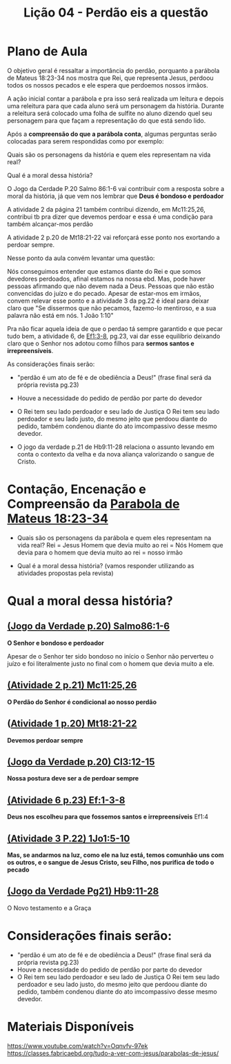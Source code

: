 #+Title: Lição 04 - Perdão eis a questão

* Plano de Aula
O objetivo geral é ressaltar a importância do perdão, porquanto a parábola de Mateus 18:23-34 nos mostra que Rei, que representa Jesus, perdoou todos os nossos pecados e ele espera que perdoemos nossos irmãos.

A ação inicial contar a parábola e pra isso será realizada um leitura e depois uma releitura para que cada aluno será um personagem da história. Durante a releitura será colocado uma folha de sulfite no aluno dizendo quel seu personagem para que façam a representação do que está sendo lido.

Após a  *compreensão do que a parábola conta*, algumas perguntas serão colocadas para serem respondidas como por exemplo:

Quais são os personagens da história e quem eles representam na vida real?

Qual é a moral dessa história?

O Jogo da Cerdade P.20 Salmo 86:1-6 vai contribuir com a resposta sobre a moral da história, já que vem nos lembrar que *Deus é bondoso e perdoador*

A atividade 2 da página 21 também contribui dizendo, em Mc11:25,26, contribui tb pra dizer que devemos perdoar e essa é uma condição para também alcançar-mos perdão

A atividade 2 p.20 de Mt18:21-22 vai reforçará esse ponto nos exortando a perdoar sempre.

Nesse ponto da aula convém levantar uma questão:

Nós conseguimos entender que estamos diante do Rei e que somos devedores perdoados, afinal estamos na nossa ebd. Mas, pode haver pessoas afirmando que não devem nada a Deus. Pessoas que não estão convencidas do juízo e do pecado. Apesar de estar-mos em irmãos, convem relevar esse ponto e a atividade 3 da pg.22 é ideal para deixar claro que "Se dissermos que não pecamos, fazemo-lo mentiroso, e a sua palavra não está em nós. 1 João 1:10"

Pra não ficar aquela ideia de que o perdao tá sempre garantido e que pecar tudo bem, a atividade 6, de [[https://www.bibliaonline.com.br/acf/ef/1/3-8][Ef1:3-8]], pg.23, vai dar esse equilíbrio deixando claro que o Senhor nos adotou como filhos para *sermos santos e irrepreensíveis*.

As considerações finais serão:

+ "perdão é um ato de fé e de obediência a Deus!" (frase final será da própria revista pg.23)
+ Houve a necessidade do pedido de perdão por parte do devedor
+ O Rei tem seu lado perdoador e seu lado de Justiça
  O Rei tem seu lado perdoador e seu lado justo, do mesmo jeito que perdoou diante do pedido, também condenou diante do ato imcompassivo desse mesmo devedor.
  
+ O jogo da verdade p.21 de Hb9:11-28 relaciona o assunto levando em conta o contexto da velha e da nova aliança valorizando o sangue de Cristo.

* Contação, Encenação e Compreensão da [[https://www-biblestudytools-com.translate.goog/matthew/passage/?q=matthew+18:23-34&_x_tr_sl=auto&_x_tr_tl=pt&_x_tr_hl=pt-BR&_x_tr_pto=wapp][Parabola de Mateus 18:23-34]]
+ Quais são os personagens da parábola e quem eles representam na vida real?
  Rei = Jesus
  Homem que devia muito ao rei = Nós
  Homem que devia para o homem que devia muito ao rei = nosso irmão
  
+ Qual é a moral dessa história?
  (vamos responder utilizando as atividades propostas pela revista)

* Qual a moral dessa história?
** [[https://www-biblegateway-com.translate.goog/passage/?search=Psalm+86:1-6&version=NIV&_x_tr_sl=auto&_x_tr_tl=pt&_x_tr_hl=pt-BR&_x_tr_pto=wapp][(Jogo da Verdade p.20) Salmo86:1-6]]
*O Senhor e bondoso e perdoador*

Apesar de o Senhor ter sido bondoso no início o Senhor não perverteu o juízo e foi literalmente justo no final com o homem que devia muito a ele.


** [[https://www.bibliaonline.com.br/acf/mc/11/25,26][(Atividade 2 p.21) Mc11:25,26]] 
*O Perdão do Senhor é condicional ao nosso perdão*


** ([[https://www.bibliaonline.com.br/acf/mt/18/21,22][Atividade 1 p.20) Mt18:21-22]]
*Devemos perdoar sempre*


** [[https://www.bibliaonline.com.br/acf/cl/3/12-15][(Jogo da Verdade p.20) Cl3:12-15]] 
*Nossa postura deve ser a de perdoar sempre*


** [[https://www.bibliaonline.com.br/acf/ef/1/3-8][(Atividade 6 p.23) Ef:1-3-8]]
*Deus nos escolheu para que fossemos santos e irrepreensíveis* Ef1:4


** [[https://www.bibliaonline.com.br/acf/jo/1/5-10][(Atividade 3 P.22) 1Jo1:5-10]]
*Mas, se andarmos na luz, como ele na luz está, temos comunhão uns com os outros, e o sangue de Jesus Cristo, seu Filho, nos purifica de todo o pecado*


** [[https://www.bibliaonline.com.br/acf/hb/9/11-28][(Jogo da Verdade Pg21) Hb9:11-28]]
O Novo testamento e a Graça

* Considerações finais serão:
+ "perdão é um ato de fé e de obediência a Deus!" (frase final será da própria revista pg.23)
+ Houve a necessidade do pedido de perdão por parte do devedor
+ O Rei tem seu lado perdoador e seu lado de Justiça
  O Rei tem seu lado perdoador e seu lado justo, do mesmo jeito que perdoou diante do pedido, também condenou diante do ato imcompassivo desse mesmo devedor.


* Materiais Disponíveis
https://www.youtube.com/watch?v=Oqnvfv-97ek
https://classes.fabricaebd.org/tudo-a-ver-com-jesus/parabolas-de-jesus/

